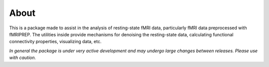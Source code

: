 About
=====

This is a package made to assist in the analysis of resting-state fMRI data, particularly fMRI data preprocessed with fMRIPREP. The utilities inside provide mechanisms for denoising the resting-state data, calculating functional connectivity properties, visualizing data, etc. 

*In general the package is under very active development and may undergo large changes between releases. Please use with caution.*
